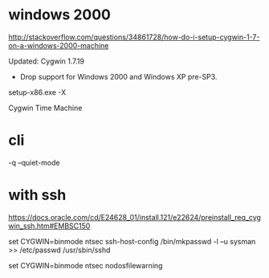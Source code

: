 * windows 2000

http://stackoverflow.com/questions/34861728/how-do-i-setup-cygwin-1-7-on-a-windows-2000-machine

Updated: Cygwin 1.7.19

- Drop support for Windows 2000 and Windows XP pre-SP3.

setup-x86.exe -X

Cygwin Time Machine

* cli

-q --quiet-mode

* with ssh

https://docs.oracle.com/cd/E24628_01/install.121/e22624/preinstall_req_cygwin_ssh.htm#EMBSC150

set CYGWIN=binmode ntsec
ssh-host-config
/bin/mkpasswd -l –u sysman >> /etc/passwd
/usr/sbin/sshd

set CYGWIN=binmode ntsec nodosfilewarning

